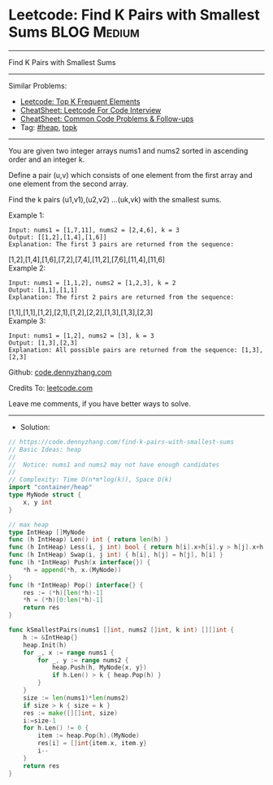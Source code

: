 * Leetcode: Find K Pairs with Smallest Sums                      :BLOG:Medium:
#+STARTUP: showeverything
#+OPTIONS: toc:nil \n:t ^:nil creator:nil d:nil
:PROPERTIES:
:type:     heap, topk
:END:
---------------------------------------------------------------------
Find K Pairs with Smallest Sums
---------------------------------------------------------------------
#+BEGIN_HTML
<a href="https://github.com/dennyzhang/code.dennyzhang.com/tree/master/problems/find-k-pairs-with-smallest-sums"><img align="right" width="200" height="183" src="https://www.dennyzhang.com/wp-content/uploads/denny/watermark/github.png" /></a>
#+END_HTML
Similar Problems:
- [[https://code.dennyzhang.com/top-k-frequent-elements][Leetcode: Top K Frequent Elements]]
- [[https://cheatsheet.dennyzhang.com/cheatsheet-leetcode-A4][CheatSheet: Leetcode For Code Interview]]
- [[https://cheatsheet.dennyzhang.com/cheatsheet-followup-A4][CheatSheet: Common Code Problems & Follow-ups]]
- Tag: [[https://code.dennyzhang.com/review-heap][#heap]], [[https://code.dennyzhang.com/followup-topk][topk]]
---------------------------------------------------------------------
You are given two integer arrays nums1 and nums2 sorted in ascending order and an integer k.

Define a pair (u,v) which consists of one element from the first array and one element from the second array.

Find the k pairs (u1,v1),(u2,v2) ...(uk,vk) with the smallest sums.

Example 1:
#+BEGIN_EXAMPLE
Input: nums1 = [1,7,11], nums2 = [2,4,6], k = 3
Output: [[1,2],[1,4],[1,6]] 
Explanation: The first 3 pairs are returned from the sequence: 
#+END_EXAMPLE
             [1,2],[1,4],[1,6],[7,2],[7,4],[11,2],[7,6],[11,4],[11,6]
Example 2:
#+BEGIN_EXAMPLE
Input: nums1 = [1,1,2], nums2 = [1,2,3], k = 2
Output: [1,1],[1,1]
Explanation: The first 2 pairs are returned from the sequence: 
#+END_EXAMPLE
             [1,1],[1,1],[1,2],[2,1],[1,2],[2,2],[1,3],[1,3],[2,3]
Example 3:
#+BEGIN_EXAMPLE
Input: nums1 = [1,2], nums2 = [3], k = 3
Output: [1,3],[2,3]
Explanation: All possible pairs are returned from the sequence: [1,3],[2,3]
#+END_EXAMPLE

Github: [[https://github.com/dennyzhang/code.dennyzhang.com/tree/master/problems/find-k-pairs-with-smallest-sums][code.dennyzhang.com]]

Credits To: [[https://leetcode.com/problems/find-k-pairs-with-smallest-sums/description/][leetcode.com]]

Leave me comments, if you have better ways to solve.
---------------------------------------------------------------------
- Solution:

#+BEGIN_SRC go
// https://code.dennyzhang.com/find-k-pairs-with-smallest-sums
// Basic Ideas: heap
//
//  Notice: nums1 and nums2 may not have enough candidates
//
// Complexity: Time O(n*m*log(k)), Space O(k)
import "container/heap"
type MyNode struct {
    x, y int
}

// max heap
type IntHeap []MyNode
func (h IntHeap) Len() int { return len(h) }
func (h IntHeap) Less(i, j int) bool { return h[i].x+h[i].y > h[j].x+h[j].y }
func (h IntHeap) Swap(i, j int) { h[i], h[j] = h[j], h[i] }
func (h *IntHeap) Push(x interface{}) {
    *h = append(*h, x.(MyNode))
}
func (h *IntHeap) Pop() interface{} {
    res := (*h)[len(*h)-1]
    *h = (*h)[0:len(*h)-1]
    return res
}

func kSmallestPairs(nums1 []int, nums2 []int, k int) [][]int {
    h := &IntHeap{}
    heap.Init(h)
    for _, x := range nums1 {
        for _, y := range nums2 {
            heap.Push(h, MyNode{x, y})
            if h.Len() > k { heap.Pop(h) }
        }
    }
    size := len(nums1)*len(nums2)
    if size > k { size = k }
    res := make([][]int, size)
    i:=size-1
    for h.Len() != 0 {
        item := heap.Pop(h).(MyNode)
        res[i] = []int{item.x, item.y}
        i--
    }
    return res
}
#+END_SRC

#+BEGIN_HTML
<div style="overflow: hidden;">
<div style="float: left; padding: 5px"> <a href="https://www.linkedin.com/in/dennyzhang001"><img src="https://www.dennyzhang.com/wp-content/uploads/sns/linkedin.png" alt="linkedin" /></a></div>
<div style="float: left; padding: 5px"><a href="https://github.com/dennyzhang"><img src="https://www.dennyzhang.com/wp-content/uploads/sns/github.png" alt="github" /></a></div>
<div style="float: left; padding: 5px"><a href="https://www.dennyzhang.com/slack" target="_blank" rel="nofollow"><img src="https://www.dennyzhang.com/wp-content/uploads/sns/slack.png" alt="slack"/></a></div>
</div>
#+END_HTML
